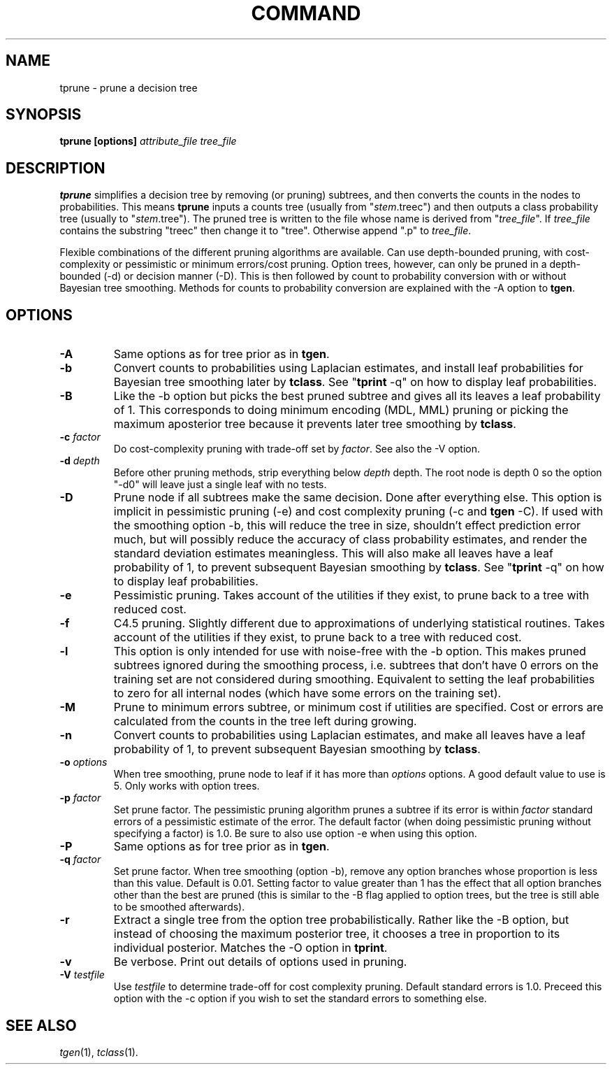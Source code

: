 .\" Wray Buntine 9/90 and 9/91
.TH COMMAND 1 local
.SH NAME
tprune \- prune a decision tree
.SH SYNOPSIS
.B tprune [options] \fIattribute_file tree_file\fR
.SH DESCRIPTION
.PP
.B tprune 
simplifies a decision tree by removing (or pruning) subtrees, and then
converts the counts in the nodes to probabilities.  
This means
.B tprune
inputs a counts tree 
(usually from "\fIstem\fR.treec")
and then outputs a class probability tree
(usually to "\fIstem\fR.tree").
The pruned tree is written to the file whose name is
derived from "\fItree_file\fR".
If \fItree_file\fR contains the substring "treec" then change
it to "tree".
Otherwise append ".p" to \fItree_file\fR.
.PP
Flexible
combinations of the different pruning algorithms are available.  Can
use depth-bounded pruning, with cost-complexity or pessimistic or
minimum errors/cost pruning.  Option trees, however, can only be pruned in
a depth-bounded (\-d) or decision manner (\-D).  
This is then followed by count to probability
conversion with or without Bayesian tree smoothing.  
Methods for counts to probability conversion are explained
with the \-A option to \fBtgen\fR.

.SH OPTIONS
.TP
.B \-A
Same options as for tree prior as in \fBtgen\fR.
.TP
.B \-b
Convert counts to probabilities using Laplacian estimates, and install
leaf probabilities for Bayesian tree smoothing later by 
\fBtclass\fR.
See "\fBtprint\fR -q" on how to display leaf probabilities.
.TP
.B \-B
Like the \-b
option but picks the best pruned subtree and gives all its
leaves a leaf probability of 1.
This corresponds to doing minimum encoding
(MDL, MML) pruning or picking the maximum aposterior tree
because it prevents later tree smoothing by
\fBtclass\fR.
.TP
.B \-c \fIfactor\fR
Do cost-complexity pruning with trade-off set by \fIfactor\fR. 
See also the \-V option.
.TP
.B \-d \fIdepth\fR
Before other pruning methods, strip everything below \fIdepth\fR depth.
The root node is depth 0 so the option "\-d0" will
leave just a single leaf with no tests.
.TP
.B \-D
Prune node if all subtrees make the same decision.
Done after everything else.
This option is implicit in pessimistic pruning (\-e)
and cost complexity pruning
(\-c and \fBtgen\fR  \-C).
If used with the smoothing option \-b,
this will reduce the tree in size, shouldn't effect prediction
error much, but will possibly reduce the
accuracy of class probability estimates,
and render the standard deviation estimates meaningless.
This will also make
all leaves have a leaf probability of 1, to prevent subsequent
Bayesian smoothing by \fBtclass\fR.
See "\fBtprint\fR -q" on how to display leaf probabilities.
.TP
.B \-e 
Pessimistic pruning.
Takes account of the utilities if they exist,
to prune back to a tree with reduced cost.
.TP
.B \-f 
C4.5 pruning.
Slightly different due to approximations
of underlying statistical routines.
Takes account of the utilities if they exist,
to prune back to a tree with reduced cost.
.TP
.B \-l 
This option is only intended for use with noise-free
with the \-b option.
This makes pruned subtrees ignored during the smoothing process,
i.e. subtrees that don't have 0 errors on the training
set are not considered during smoothing.
Equivalent to setting the leaf probabilities to zero
for all internal nodes (which have some errors on the training set).
.TP
.B \-M 
Prune to minimum errors subtree,
or minimum cost if utilities are specified.
Cost or errors are calculated from the counts in the tree
left during growing.
.TP
.B \-n
Convert counts to probabilities using Laplacian estimates, and make
all leaves have a leaf probability of 1, to prevent subsequent
Bayesian smoothing by \fBtclass\fR.
.TP
.B \-o \fIoptions\fR
When tree smoothing, prune node to leaf if it has more than
\fIoptions\fR
options.  A good default value to use is 5.
Only works with option trees.
.TP
.B \-p \fIfactor\fR
Set prune factor.  The pessimistic pruning algorithm prunes a subtree
if its error is within \fIfactor\fR
standard errors of a pessimistic estimate of
the error.  The default factor (when doing pessimistic pruning without
specifying a factor) is 1.0.  Be sure to also use option \-e when
using this option.
.TP
.B \-P
Same options as for tree prior as in \fBtgen\fR.
.TP
.B \-q \fIfactor\fR
Set prune factor.  When tree smoothing (option \-b),
remove any option branches whose proportion is less than this value.
Default is 0.01.
Setting factor to value greater than 1 has the effect that
all option branches other than the best are pruned
(this is similar to the \-B
flag applied to option trees,
but the tree is still able to be smoothed afterwards).
.TP
.B \-r
Extract a single tree from the option tree probabilistically.
Rather like the \-B option, but instead of choosing the
maximum posterior tree,
it chooses a tree in proportion to its individual posterior.
Matches the \-O option in \fBtprint\fR.
.TP
.B \-v
Be verbose.
Print out details of options used in pruning.
.TP
.B \-V \fItestfile\fR
Use \fItestfile\fR to determine trade-off for cost complexity pruning.
Default standard errors is 1.0.
Preceed this option with the \-c option if you wish to set
the standard errors to something else.

.SH "SEE ALSO"
.br
.IR tgen (1),
.IR tclass (1).
